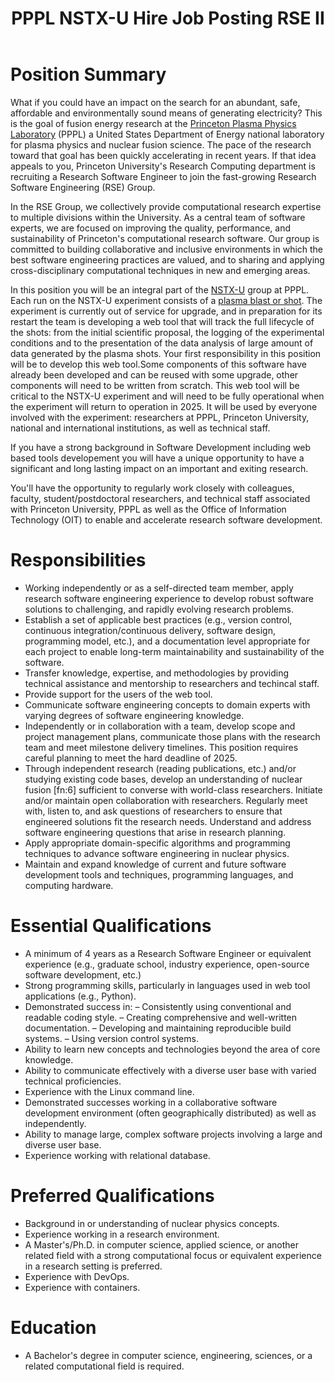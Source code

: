 #+TITLE: PPPL NSTX-U Hire Job Posting RSE II

* Position Summary
What if you could have an impact on the search for an abundant, safe, affordable and environmentally sound means of generating electricity? This is the goal of fusion energy research at the [[https://www.pppl.gov/][Princeton Plasma Physics Laboratory]] (PPPL)  a United States Department of Energy national laboratory for plasma physics and nuclear fusion science. The pace of the research toward that goal has been quickly accelerating in recent years. If that idea appeals to you, Princeton University's Research Computing department is recruiting a Research Software Engineer to join the fast-growing Research Software Engineering (RSE) Group.

In the RSE Group, we collectively provide computational research expertise to multiple divisions within the University. As a central team of software experts, we are focused on improving the quality, performance, and sustainability of Princeton's computational research software. Our group is committed to building collaborative and inclusive environments in which the best software engineering practices are valued, and to sharing and applying cross-disciplinary computational techniques in new and emerging areas.

In this position you will be an integral part of the [[https://sites.google.com/a/pppl.gov/nstx-u/home?authuser=0][NSTX-U]] group at PPPL. Each run on the NSTX-U experiment consists of a [[https://www.youtube.com/watch?v=N4yWhA1mVxA&t=444s][plasma blast or shot]]. The experiment is currently out of service for upgrade, and in preparation for its restart the team is developing a web tool that will track the full lifecycle of the shots: from the initial scientific proposal, the logging of the experimental conditions and to the presentation of the data analysis of large amount of data generated by the plasma shots. Your first responsibility in this position will be to develop this web tool.Some components of this software have already been developed and can be reused with some upgrade, other components will need to be written from scratch. This web tool will be critical to the NSTX-U experiment and will need to be fully operational when the experiment will return to operation in 2025. It will be used by everyone involved with the experiment: researchers at PPPL, Princeton University, national and international institutions, as well as technical staff. 

If you have a strong background in Software Development including web based tools developement you will have a unique opportunity to have a significant and long lasting impact on an important and exiting research.

You'll have the opportunity to regularly work closely with colleagues, faculty, student/postdoctoral researchers, and technical staff associated with Princeton University, PPPL as well as the Office of Information Technology (OIT) to enable and accelerate research software development.

* Responsibilities
- Working independently or as a self-directed team member, apply research software engineering experience to develop robust software solutions to challenging, and rapidly evolving research problems.
- Establish a set of applicable best practices (e.g., version control, continuous integration/continuous delivery, software design, programming model, etc.), and a documentation level appropriate for each project to enable long-term maintainability and sustainability of the software.
- Transfer knowledge, expertise, and methodologies by providing technical assistance and mentorship to researchers and techincal staff.
- Provide support for the users of the web tool.
- Communicate software engineering concepts to domain experts with varying degrees of software engineering knowledge.
- Independently or in collaboration with a team, develop scope and project management plans, communicate those plans with the research team and meet milestone delivery timelines. This position requires careful planning to meet the hard deadline of 2025.
- Through independent research (reading publications, etc.) and/or studying existing code bases, develop an understanding of nuclear fusion [fn:6] sufficient to converse with world-class researchers. Initiate and/or maintain open collaboration with researchers. Regularly meet with, listen to, and ask questions of researchers to ensure that engineered solutions fit the research needs. Understand and address software engineering questions that arise in research planning.
- Apply appropriate domain-specific algorithms and programming techniques to advance software engineering in nuclear physics.
- Maintain and expand knowledge of current and future software development tools and techniques, programming languages, and computing hardware.

* Essential Qualifications
- A minimum of 4 years as a Research Software Engineer or equivalent experience (e.g., graduate school, industry experience, open-source software development, etc.)
- Strong programming skills, particularly in languages used in web tool applications (e.g., Python).
- Demonstrated success in:
  – Consistently using conventional and readable coding style. 
  – Creating comprehensive and well-written documentation. 
  – Developing and maintaining reproducible build systems.
  – Using version control systems.
- Ability to learn new concepts and technologies beyond the area of core knowledge.
- Ability to communicate effectively with a diverse user base with varied technical proficiencies.
- Experience with the Linux command line.
- Demonstrated successes working in a collaborative software development environment (often geographically distributed) as well as independently.
- Ability to manage large, complex software projects involving a large and diverse user base.
- Experience working with relational database.

* Preferred Qualifications
- Background in or understanding of nuclear physics concepts.
- Experience working in a research environment.
- A Master's/Ph.D. in computer science, applied science, or another related field with a strong computational focus or equivalent experience in a research setting is preferred.
- Experience with DevOps.
- Experience with containers.

* Education
- A Bachelor's degree in computer science, engineering, sciences, or a related computational field is required.


